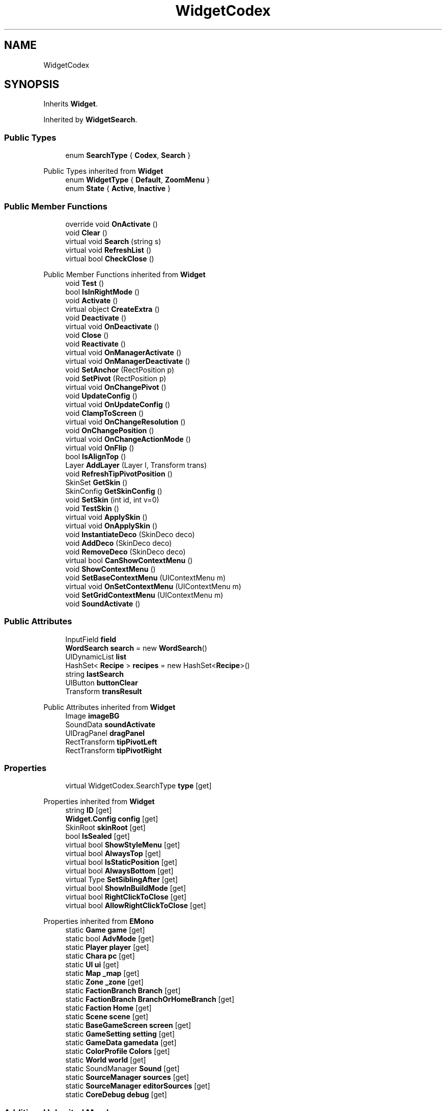 .TH "WidgetCodex" 3 "Elin Modding Docs Doc" \" -*- nroff -*-
.ad l
.nh
.SH NAME
WidgetCodex
.SH SYNOPSIS
.br
.PP
.PP
Inherits \fBWidget\fP\&.
.PP
Inherited by \fBWidgetSearch\fP\&.
.SS "Public Types"

.in +1c
.ti -1c
.RI "enum \fBSearchType\fP { \fBCodex\fP, \fBSearch\fP }"
.br
.in -1c

Public Types inherited from \fBWidget\fP
.in +1c
.ti -1c
.RI "enum \fBWidgetType\fP { \fBDefault\fP, \fBZoomMenu\fP }"
.br
.ti -1c
.RI "enum \fBState\fP { \fBActive\fP, \fBInactive\fP }"
.br
.in -1c
.SS "Public Member Functions"

.in +1c
.ti -1c
.RI "override void \fBOnActivate\fP ()"
.br
.ti -1c
.RI "void \fBClear\fP ()"
.br
.ti -1c
.RI "virtual void \fBSearch\fP (string s)"
.br
.ti -1c
.RI "virtual void \fBRefreshList\fP ()"
.br
.ti -1c
.RI "virtual bool \fBCheckClose\fP ()"
.br
.in -1c

Public Member Functions inherited from \fBWidget\fP
.in +1c
.ti -1c
.RI "void \fBTest\fP ()"
.br
.ti -1c
.RI "bool \fBIsInRightMode\fP ()"
.br
.ti -1c
.RI "void \fBActivate\fP ()"
.br
.ti -1c
.RI "virtual object \fBCreateExtra\fP ()"
.br
.ti -1c
.RI "void \fBDeactivate\fP ()"
.br
.ti -1c
.RI "virtual void \fBOnDeactivate\fP ()"
.br
.ti -1c
.RI "void \fBClose\fP ()"
.br
.ti -1c
.RI "void \fBReactivate\fP ()"
.br
.ti -1c
.RI "virtual void \fBOnManagerActivate\fP ()"
.br
.ti -1c
.RI "virtual void \fBOnManagerDeactivate\fP ()"
.br
.ti -1c
.RI "void \fBSetAnchor\fP (RectPosition p)"
.br
.ti -1c
.RI "void \fBSetPivot\fP (RectPosition p)"
.br
.ti -1c
.RI "virtual void \fBOnChangePivot\fP ()"
.br
.ti -1c
.RI "void \fBUpdateConfig\fP ()"
.br
.ti -1c
.RI "virtual void \fBOnUpdateConfig\fP ()"
.br
.ti -1c
.RI "void \fBClampToScreen\fP ()"
.br
.ti -1c
.RI "virtual void \fBOnChangeResolution\fP ()"
.br
.ti -1c
.RI "void \fBOnChangePosition\fP ()"
.br
.ti -1c
.RI "virtual void \fBOnChangeActionMode\fP ()"
.br
.ti -1c
.RI "virtual void \fBOnFlip\fP ()"
.br
.ti -1c
.RI "bool \fBIsAlignTop\fP ()"
.br
.ti -1c
.RI "Layer \fBAddLayer\fP (Layer l, Transform trans)"
.br
.ti -1c
.RI "void \fBRefreshTipPivotPosition\fP ()"
.br
.ti -1c
.RI "SkinSet \fBGetSkin\fP ()"
.br
.ti -1c
.RI "SkinConfig \fBGetSkinConfig\fP ()"
.br
.ti -1c
.RI "void \fBSetSkin\fP (int id, int v=0)"
.br
.ti -1c
.RI "void \fBTestSkin\fP ()"
.br
.ti -1c
.RI "virtual void \fBApplySkin\fP ()"
.br
.ti -1c
.RI "virtual void \fBOnApplySkin\fP ()"
.br
.ti -1c
.RI "void \fBInstantiateDeco\fP (SkinDeco deco)"
.br
.ti -1c
.RI "void \fBAddDeco\fP (SkinDeco deco)"
.br
.ti -1c
.RI "void \fBRemoveDeco\fP (SkinDeco deco)"
.br
.ti -1c
.RI "virtual bool \fBCanShowContextMenu\fP ()"
.br
.ti -1c
.RI "void \fBShowContextMenu\fP ()"
.br
.ti -1c
.RI "void \fBSetBaseContextMenu\fP (UIContextMenu m)"
.br
.ti -1c
.RI "virtual void \fBOnSetContextMenu\fP (UIContextMenu m)"
.br
.ti -1c
.RI "void \fBSetGridContextMenu\fP (UIContextMenu m)"
.br
.ti -1c
.RI "void \fBSoundActivate\fP ()"
.br
.in -1c
.SS "Public Attributes"

.in +1c
.ti -1c
.RI "InputField \fBfield\fP"
.br
.ti -1c
.RI "\fBWordSearch\fP \fBsearch\fP = new \fBWordSearch\fP()"
.br
.ti -1c
.RI "UIDynamicList \fBlist\fP"
.br
.ti -1c
.RI "HashSet< \fBRecipe\fP > \fBrecipes\fP = new HashSet<\fBRecipe\fP>()"
.br
.ti -1c
.RI "string \fBlastSearch\fP"
.br
.ti -1c
.RI "UIButton \fBbuttonClear\fP"
.br
.ti -1c
.RI "Transform \fBtransResult\fP"
.br
.in -1c

Public Attributes inherited from \fBWidget\fP
.in +1c
.ti -1c
.RI "Image \fBimageBG\fP"
.br
.ti -1c
.RI "SoundData \fBsoundActivate\fP"
.br
.ti -1c
.RI "UIDragPanel \fBdragPanel\fP"
.br
.ti -1c
.RI "RectTransform \fBtipPivotLeft\fP"
.br
.ti -1c
.RI "RectTransform \fBtipPivotRight\fP"
.br
.in -1c
.SS "Properties"

.in +1c
.ti -1c
.RI "virtual WidgetCodex\&.SearchType \fBtype\fP\fR [get]\fP"
.br
.in -1c

Properties inherited from \fBWidget\fP
.in +1c
.ti -1c
.RI "string \fBID\fP\fR [get]\fP"
.br
.ti -1c
.RI "\fBWidget\&.Config\fP \fBconfig\fP\fR [get]\fP"
.br
.ti -1c
.RI "SkinRoot \fBskinRoot\fP\fR [get]\fP"
.br
.ti -1c
.RI "bool \fBIsSealed\fP\fR [get]\fP"
.br
.ti -1c
.RI "virtual bool \fBShowStyleMenu\fP\fR [get]\fP"
.br
.ti -1c
.RI "virtual bool \fBAlwaysTop\fP\fR [get]\fP"
.br
.ti -1c
.RI "virtual bool \fBIsStaticPosition\fP\fR [get]\fP"
.br
.ti -1c
.RI "virtual bool \fBAlwaysBottom\fP\fR [get]\fP"
.br
.ti -1c
.RI "virtual Type \fBSetSiblingAfter\fP\fR [get]\fP"
.br
.ti -1c
.RI "virtual bool \fBShowInBuildMode\fP\fR [get]\fP"
.br
.ti -1c
.RI "virtual bool \fBRightClickToClose\fP\fR [get]\fP"
.br
.ti -1c
.RI "virtual bool \fBAllowRightClickToClose\fP\fR [get]\fP"
.br
.in -1c

Properties inherited from \fBEMono\fP
.in +1c
.ti -1c
.RI "static \fBGame\fP \fBgame\fP\fR [get]\fP"
.br
.ti -1c
.RI "static bool \fBAdvMode\fP\fR [get]\fP"
.br
.ti -1c
.RI "static \fBPlayer\fP \fBplayer\fP\fR [get]\fP"
.br
.ti -1c
.RI "static \fBChara\fP \fBpc\fP\fR [get]\fP"
.br
.ti -1c
.RI "static \fBUI\fP \fBui\fP\fR [get]\fP"
.br
.ti -1c
.RI "static \fBMap\fP \fB_map\fP\fR [get]\fP"
.br
.ti -1c
.RI "static \fBZone\fP \fB_zone\fP\fR [get]\fP"
.br
.ti -1c
.RI "static \fBFactionBranch\fP \fBBranch\fP\fR [get]\fP"
.br
.ti -1c
.RI "static \fBFactionBranch\fP \fBBranchOrHomeBranch\fP\fR [get]\fP"
.br
.ti -1c
.RI "static \fBFaction\fP \fBHome\fP\fR [get]\fP"
.br
.ti -1c
.RI "static \fBScene\fP \fBscene\fP\fR [get]\fP"
.br
.ti -1c
.RI "static \fBBaseGameScreen\fP \fBscreen\fP\fR [get]\fP"
.br
.ti -1c
.RI "static \fBGameSetting\fP \fBsetting\fP\fR [get]\fP"
.br
.ti -1c
.RI "static \fBGameData\fP \fBgamedata\fP\fR [get]\fP"
.br
.ti -1c
.RI "static \fBColorProfile\fP \fBColors\fP\fR [get]\fP"
.br
.ti -1c
.RI "static \fBWorld\fP \fBworld\fP\fR [get]\fP"
.br
.ti -1c
.RI "static SoundManager \fBSound\fP\fR [get]\fP"
.br
.ti -1c
.RI "static \fBSourceManager\fP \fBsources\fP\fR [get]\fP"
.br
.ti -1c
.RI "static \fBSourceManager\fP \fBeditorSources\fP\fR [get]\fP"
.br
.ti -1c
.RI "static \fBCoreDebug\fP \fBdebug\fP\fR [get]\fP"
.br
.in -1c
.SS "Additional Inherited Members"


Static Public Member Functions inherited from \fBEMono\fP
.in +1c
.ti -1c
.RI "static int \fBrnd\fP (int a)"
.br
.in -1c

Static Public Attributes inherited from \fBEMono\fP
.in +1c
.ti -1c
.RI "static \fBCore\fP \fBcore\fP"
.br
.in -1c

Protected Member Functions inherited from \fBWidget\fP
.in +1c
.ti -1c
.RI "void \fBClampToScreenEnsured\fP (Component c, Vector2 anchoredPos)"
.br
.ti -1c
.RI "void \fBClampToScreen\fP (RectTransform rect, float margin=10f)"
.br
.in -1c

Protected Attributes inherited from \fBWidget\fP
.in +1c
.ti -1c
.RI "bool \fBflip\fP"
.br
.in -1c
.SH "Detailed Description"
.PP 
Definition at line \fB8\fP of file \fBWidgetCodex\&.cs\fP\&.
.SH "Member Enumeration Documentation"
.PP 
.SS "enum WidgetCodex\&.SearchType"

.PP
Definition at line \fB168\fP of file \fBWidgetCodex\&.cs\fP\&.
.SH "Member Function Documentation"
.PP 
.SS "virtual bool WidgetCodex\&.CheckClose ()\fR [virtual]\fP"

.PP
Definition at line \fB138\fP of file \fBWidgetCodex\&.cs\fP\&.
.SS "void WidgetCodex\&.Clear ()"

.PP
Definition at line \fB34\fP of file \fBWidgetCodex\&.cs\fP\&.
.SS "override void WidgetCodex\&.OnActivate ()\fR [virtual]\fP"

.PP
Reimplemented from \fBWidget\fP\&.
.PP
Definition at line \fB21\fP of file \fBWidgetCodex\&.cs\fP\&.
.SS "virtual void WidgetCodex\&.RefreshList ()\fR [virtual]\fP"

.PP
Definition at line \fB82\fP of file \fBWidgetCodex\&.cs\fP\&.
.SS "virtual void WidgetCodex\&.Search (string s)\fR [virtual]\fP"

.PP
Definition at line \fB40\fP of file \fBWidgetCodex\&.cs\fP\&.
.SH "Member Data Documentation"
.PP 
.SS "UIButton WidgetCodex\&.buttonClear"

.PP
Definition at line \fB159\fP of file \fBWidgetCodex\&.cs\fP\&.
.SS "InputField WidgetCodex\&.field"

.PP
Definition at line \fB144\fP of file \fBWidgetCodex\&.cs\fP\&.
.SS "string WidgetCodex\&.lastSearch"

.PP
Definition at line \fB156\fP of file \fBWidgetCodex\&.cs\fP\&.
.SS "UIDynamicList WidgetCodex\&.list"

.PP
Definition at line \fB150\fP of file \fBWidgetCodex\&.cs\fP\&.
.SS "HashSet<\fBRecipe\fP> WidgetCodex\&.recipes = new HashSet<\fBRecipe\fP>()"

.PP
Definition at line \fB153\fP of file \fBWidgetCodex\&.cs\fP\&.
.SS "\fBWordSearch\fP WidgetCodex\&.search = new \fBWordSearch\fP()"

.PP
Definition at line \fB147\fP of file \fBWidgetCodex\&.cs\fP\&.
.SS "Transform WidgetCodex\&.transResult"

.PP
Definition at line \fB162\fP of file \fBWidgetCodex\&.cs\fP\&.
.SH "Property Documentation"
.PP 
.SS "virtual WidgetCodex\&.SearchType WidgetCodex\&.type\fR [get]\fP"

.PP
Definition at line \fB12\fP of file \fBWidgetCodex\&.cs\fP\&.

.SH "Author"
.PP 
Generated automatically by Doxygen for Elin Modding Docs Doc from the source code\&.
